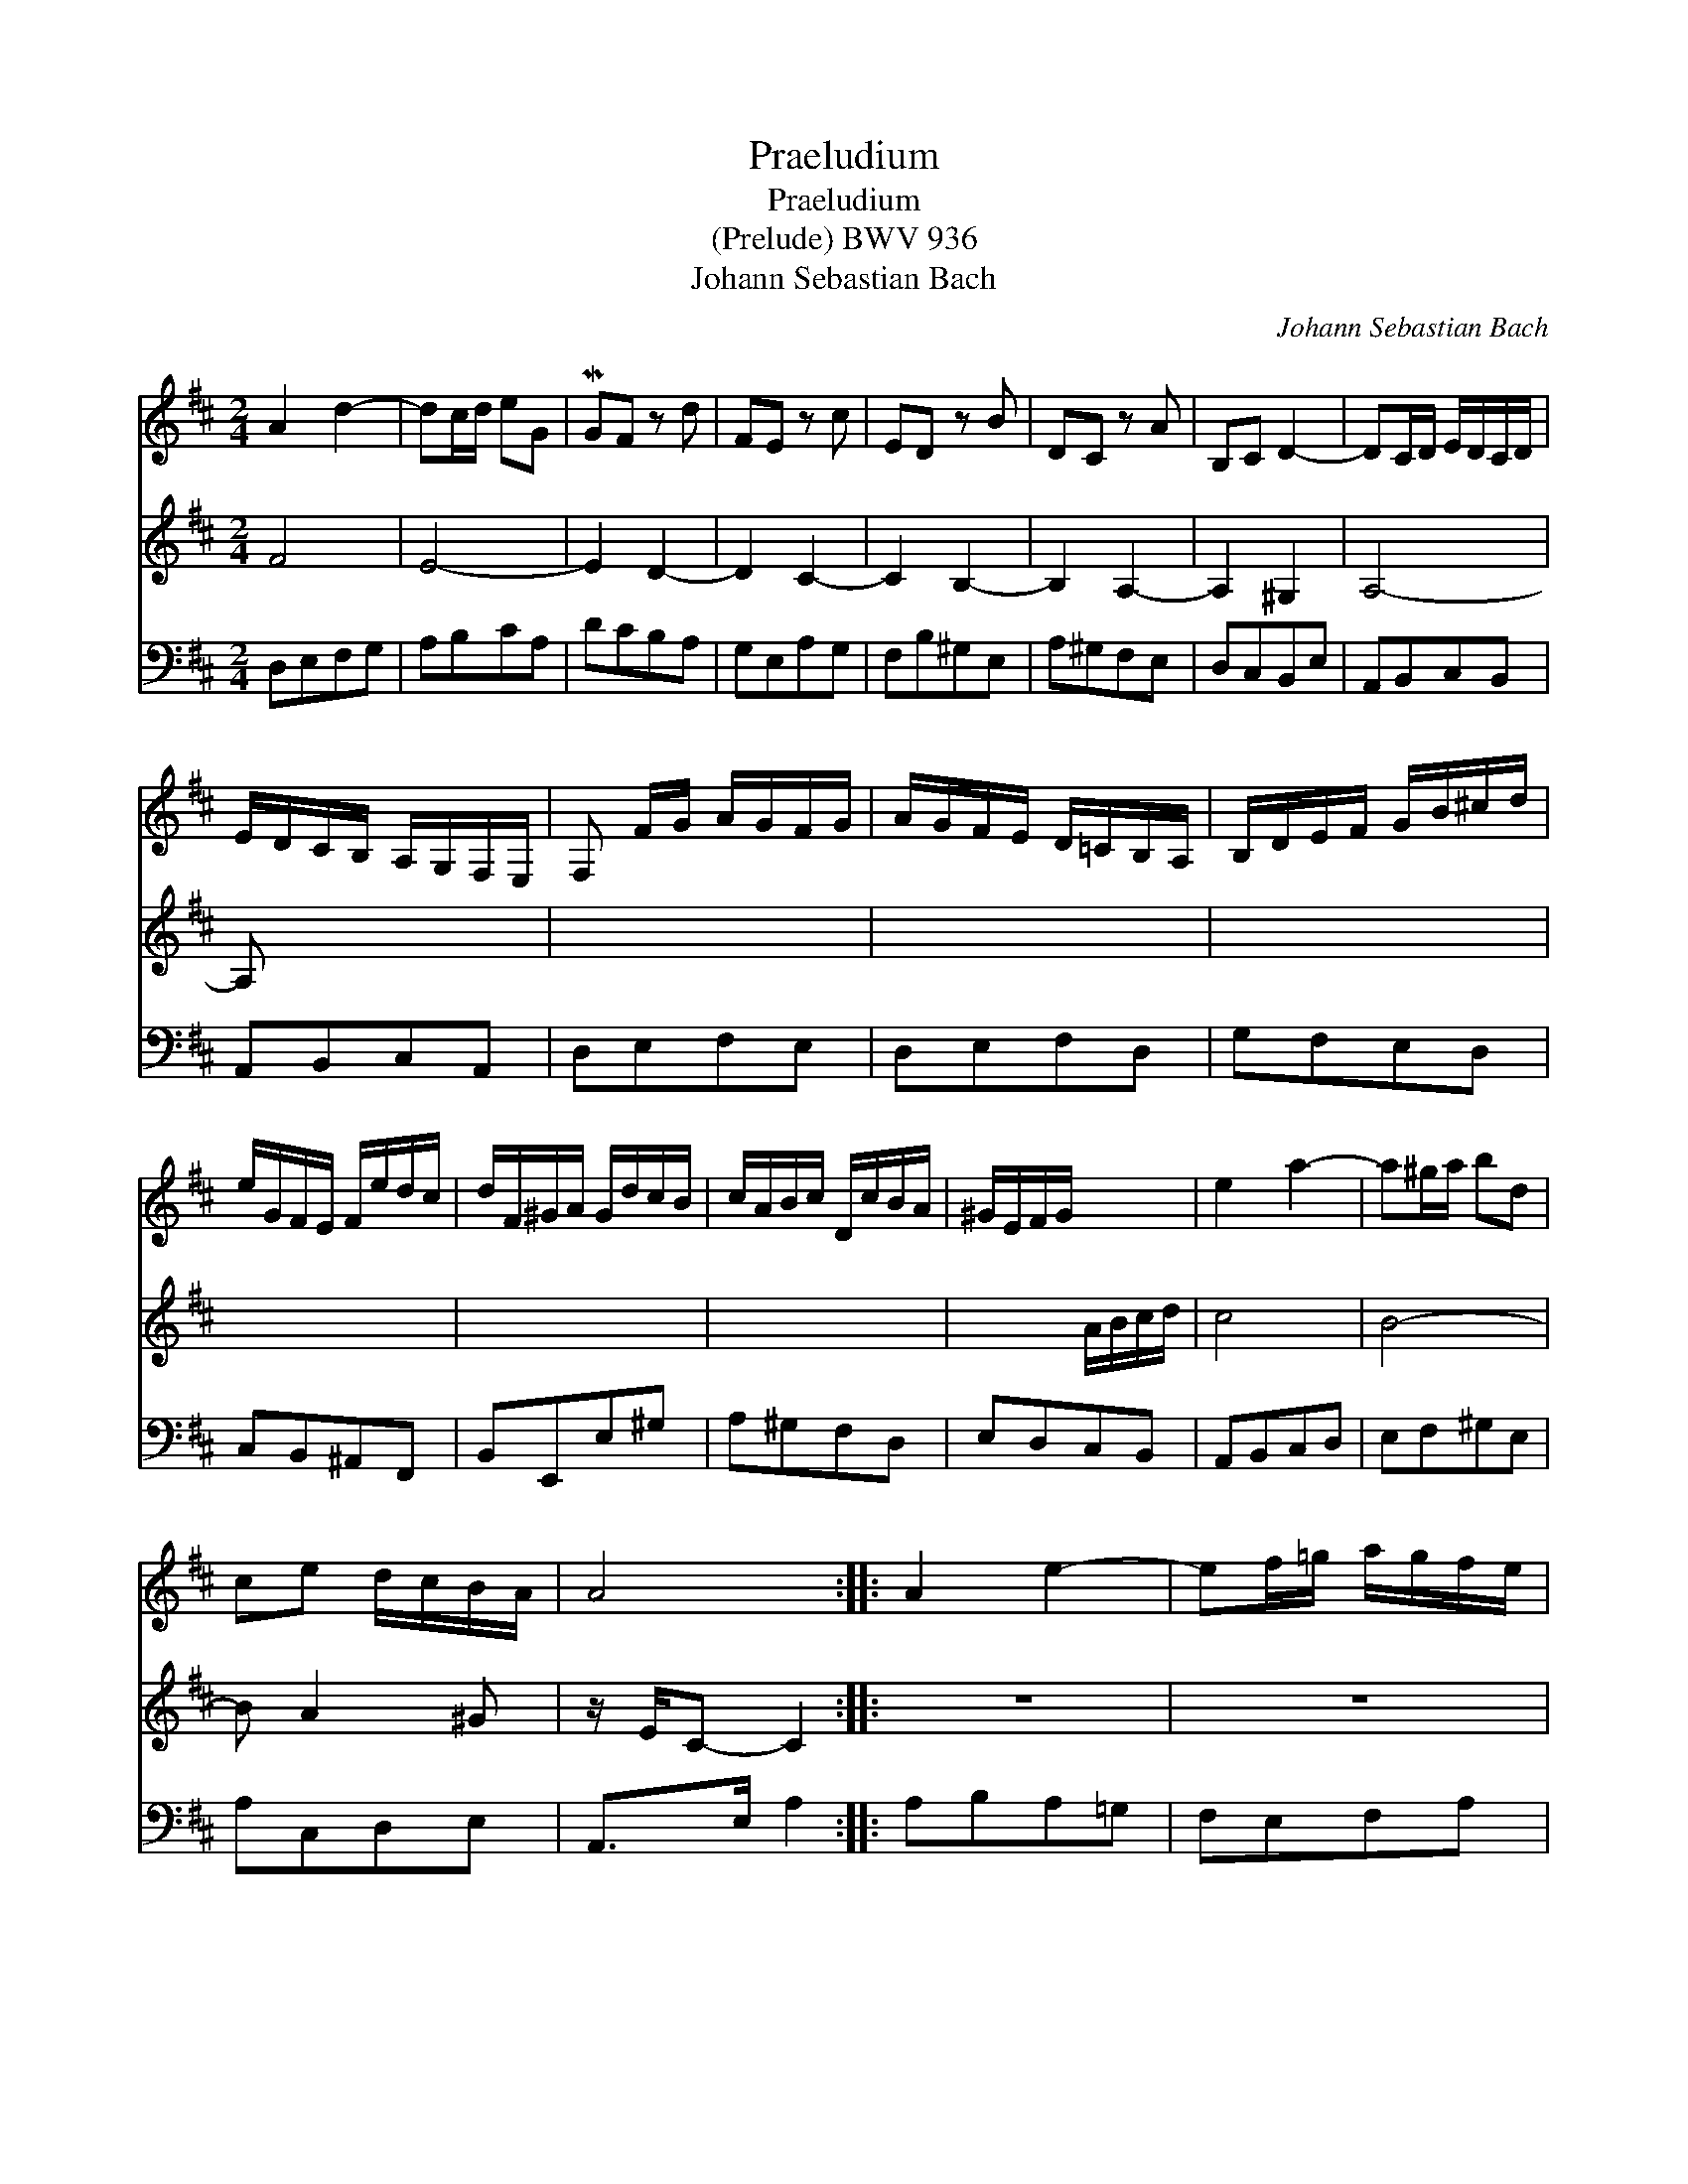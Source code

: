 X:1
T:Praeludium
T:Praeludium
T:(Prelude) BWV 936
T:Johann Sebastian Bach
C:Johann Sebastian Bach
%%score 1 2 3
L:1/8
M:2/4
K:D
V:1 treble 
V:2 treble 
V:3 bass 
V:1
 A2 d2- | dc/d/ eG | MGF z d | FE z c | ED z B | DC z A | B,C D2- | DC/D/ E/D/C/D/ | %8
 E/D/C/B,/ A,/G,/F,/E,/ | F, F/G/ A/G/F/G/ | A/G/F/E/ D/=C/B,/A,/ | B,/D/E/F/ G/B/^c/d/ | %12
 e/G/F/E/ F/e/d/c/ | d/F/^G/A/ G/d/c/B/ | c/A/B/c/ D/c/B/A/ | ^G/E/F/G/ x2 | e2 a2- | a^g/a/ bd | %18
 ce d/c/B/A/ | A4 :: A2 e2- | ef/=g/ a/g/f/e/ | f4- | f4 | g2 f2- | fe/^d/ e2- | ea/b/ a/g/f/e/ | %27
 e ^d2 e/f/ | gf/g/ a/g/f/a/ | g/f/e/g/ f/e/^d/f/ | e4- | e4- | e f2 e- | e^deg | x4 | x4 | z4 | %37
 e4- | e2 =g2- | gf/e/ f/a/g/b/ | x4 | x4 | x4 | x4 | a2 d'2- | d'c'/d'/ e'g | fa g/f/e/d/ | d4 :| %48
V:2
 F4 | E4- | E2 D2- | D2 C2- | C2 B,2- | B,2 A,2- | A,2 ^G,2 | A,4- | A, x2 x | x4 | x4 | x4 | x4 | %13
 x4 | x4 | x2 A/B/c/d/ | c4 | B4- | B A2 ^G | z/ E/C- C2 :: z4 | z4 | D2 A2- | AB/=c/ d/c/B/A/ | %24
 B2 A2 | G3 A/B/ | =c4- | c2 B2- | B4- | B4- | BB/=c/ =d/c/B/d/ | =c/B/A/c/ B/A/^G/B/ | A2 =G2 | %33
 F2 E z | A/g/f/a/ g/f/e/^d/ | e3 z | b2 =d2- | d^c/B/ c/A/^G/B/ | A4- | A2 z2 | %40
 a/=c/B/A/ B/a/g/f/ | g/B/^c/d/ c/g/f/e/ | f/d/e/f/ G/f/e/d/ | c/A/B/c/ d/e/f/g/ | f4 | e4- | %46
 e d2 c | z/ A/F- F2 :| %48
V:3
 D,E,F,G, | A,B,CA, | DCB,A, | G,E,A,G, | F,B,^G,E, | A,^G,F,E, | D,C,B,,E, | A,,B,,C,B,, | %8
 A,,B,,C,A,, | D,E,F,E, | D,E,F,D, | G,F,E,D, | C,B,,^A,,F,, | B,,E,,E,^G, | A,^G,F,D, | %15
 E,D,C,B,, | A,,B,,C,D, | E,F,^G,E, | A,C,D,E, | A,,>E, A,2 :: A,B,A,=G, | F,E,F,A, | D,E,D,=C, | %23
 B,,A,,B,,D, | G,,G,A,B, | =C=C,CB, | A,F,G,A, | B,A,G,F, | E,EB,^D | EG,A,F, | G,E^G,E | A,=CDB, | %32
 =C/B,/A,/C/ B,/A,/=G,/B,/ | A,/G,/F,/A,/ G,/F,/E,/=D,/ | =C,/B,,/A,,/C,/ B,,2 | %35
 E,2- E,/^D,/E,/F,/ | ^G,B,G,E, | A, A,,2 B,, | ^C,E,C,A,, | D, D,,2 E, | F,E,^D,B,, | E,A,,A,C | %42
 DCB,G, | A,G,F,E, | D,E,F,G, | A,B,CA, | DF,G,A, | D,>A, D2 :| %48

